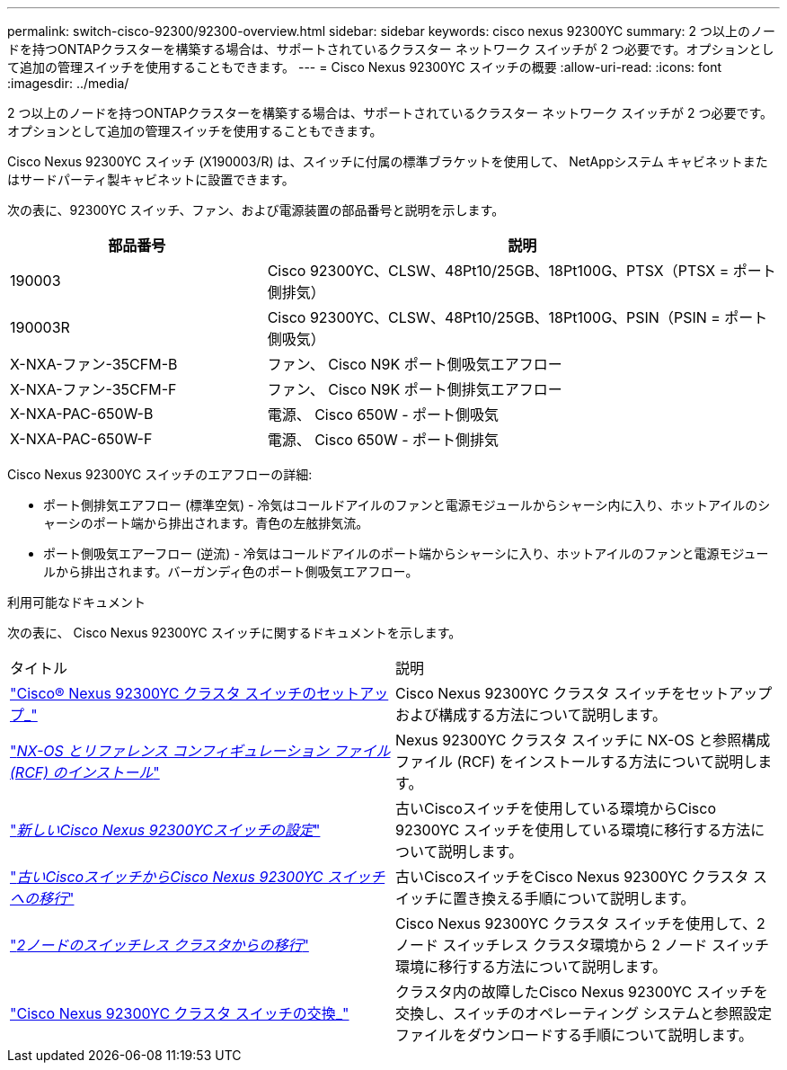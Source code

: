 ---
permalink: switch-cisco-92300/92300-overview.html 
sidebar: sidebar 
keywords: cisco nexus 92300YC 
summary: 2 つ以上のノードを持つONTAPクラスターを構築する場合は、サポートされているクラスター ネットワーク スイッチが 2 つ必要です。オプションとして追加の管理スイッチを使用することもできます。 
---
= Cisco Nexus 92300YC スイッチの概要
:allow-uri-read: 
:icons: font
:imagesdir: ../media/


[role="lead"]
2 つ以上のノードを持つONTAPクラスターを構築する場合は、サポートされているクラスター ネットワーク スイッチが 2 つ必要です。オプションとして追加の管理スイッチを使用することもできます。

Cisco Nexus 92300YC スイッチ (X190003/R) は、スイッチに付属の標準ブラケットを使用して、 NetAppシステム キャビネットまたはサードパーティ製キャビネットに設置できます。

次の表に、92300YC スイッチ、ファン、および電源装置の部品番号と説明を示します。

[cols="1,2"]
|===
| 部品番号 | 説明 


 a| 
190003
 a| 
Cisco 92300YC、CLSW、48Pt10/25GB、18Pt100G、PTSX（PTSX = ポート側排気）



 a| 
190003R
 a| 
Cisco 92300YC、CLSW、48Pt10/25GB、18Pt100G、PSIN（PSIN = ポート側吸気）



 a| 
X-NXA-ファン-35CFM-B
 a| 
ファン、 Cisco N9K ポート側吸気エアフロー



 a| 
X-NXA-ファン-35CFM-F
 a| 
ファン、 Cisco N9K ポート側排気エアフロー



 a| 
X-NXA-PAC-650W-B
 a| 
電源、 Cisco 650W - ポート側吸気



 a| 
X-NXA-PAC-650W-F
 a| 
電源、 Cisco 650W - ポート側排気

|===
Cisco Nexus 92300YC スイッチのエアフローの詳細:

* ポート側排気エアフロー (標準空気) - 冷気はコールドアイルのファンと電源モジュールからシャーシ内に入り、ホットアイルのシャーシのポート端から排出されます。青色の左舷排気流。
* ポート側吸気エアーフロー (逆流) - 冷気はコールドアイルのポート端からシャーシに入り、ホットアイルのファンと電源モジュールから排出されます。バーガンディ色のポート側吸気エアフロー。


.利用可能なドキュメント
次の表に、 Cisco Nexus 92300YC スイッチに関するドキュメントを示します。

|===


| タイトル | 説明 


 a| 
https://docs.netapp.com/us-en/ontap-systems-switches/switch-cisco-92300/install-overview-cisco-92300.html["Cisco® Nexus 92300YC クラスタ スイッチのセットアップ_"^]
 a| 
Cisco Nexus 92300YC クラスタ スイッチをセットアップおよび構成する方法について説明します。



 a| 
https://docs.netapp.com/us-en/ontap-systems-switches/switch-cisco-92300/install-nxos-overview.html["_NX-OS とリファレンス コンフィギュレーション ファイル (RCF) のインストール_"^]
 a| 
Nexus 92300YC クラスタ スイッチに NX-OS と参照構成ファイル (RCF) をインストールする方法について説明します。



 a| 
https://docs.netapp.com/us-en/ontap-systems-switches/switch-cisco-92300/configure-install-initial.html["_新しいCisco Nexus 92300YCスイッチの設定_"^]
 a| 
古いCiscoスイッチを使用している環境からCisco 92300YC スイッチを使用している環境に移行する方法について説明します。



 a| 
https://docs.netapp.com/us-en/ontap-systems-switches/switch-cisco-92300/migrate-to-92300yc-overview.html["_古いCiscoスイッチからCisco Nexus 92300YC スイッチへの移行_"^]
 a| 
古いCiscoスイッチをCisco Nexus 92300YC クラスタ スイッチに置き換える手順について説明します。



 a| 
https://docs.netapp.com/us-en/ontap-systems-switches/switch-cisco-92300/migrate-to-2n-switched.html["_2ノードのスイッチレス クラスタからの移行_"^]
 a| 
Cisco Nexus 92300YC クラスタ スイッチを使用して、2 ノード スイッチレス クラスタ環境から 2 ノード スイッチ環境に移行する方法について説明します。



 a| 
https://docs.netapp.com/us-en/ontap-systems-switches/switch-cisco-92300/replace-92300yc.html["Cisco Nexus 92300YC クラスタ スイッチの交換_"^]
 a| 
クラスタ内の故障したCisco Nexus 92300YC スイッチを交換し、スイッチのオペレーティング システムと参照設定ファイルをダウンロードする手順について説明します。

|===